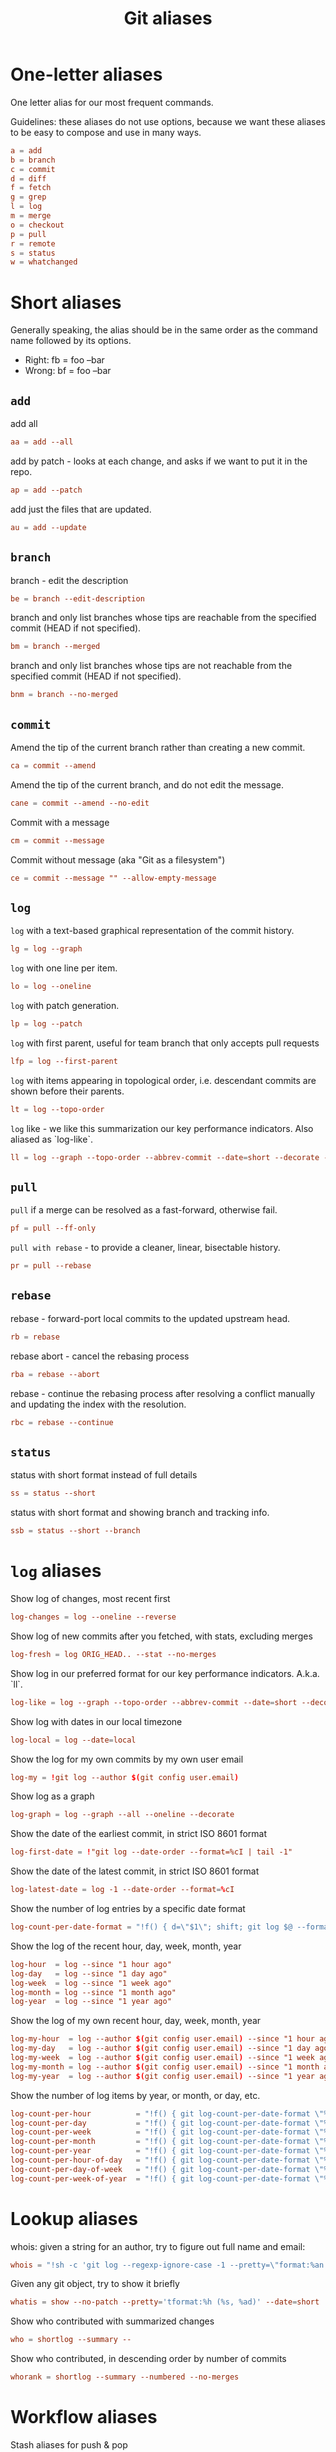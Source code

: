 #+TITLE: Git aliases

* One-letter aliases
:PROPERTIES:
:header-args: :noweb-ref oneletter
:END:

One letter alias for our most frequent commands.

Guidelines: these aliases do not use options, because we want these
aliases to be easy to compose and use in many ways.

#+BEGIN_SRC conf
  a = add
  b = branch
  c = commit
  d = diff
  f = fetch
  g = grep
  l = log
  m = merge
  o = checkout
  p = pull
  r = remote
  s = status
  w = whatchanged
#+END_SRC

* Short aliases

Generally speaking, the alias should be in the same order as the
command name followed by its options.

- Right: fb = foo --bar
- Wrong: bf = foo --bar

** ~add~
:PROPERTIES:
:header-args: :noweb-ref add
:END:

add all

#+BEGIN_SRC conf
  aa = add --all
#+END_SRC

add by patch - looks at each change, and asks if we want to put it in
the repo.

#+BEGIN_SRC conf
  ap = add --patch
#+END_SRC

add just the files that are updated.

#+BEGIN_SRC conf
  au = add --update
#+END_SRC

** ~branch~
:PROPERTIES:
:header-args: :noweb-ref branch
:END:

branch - edit the description

#+BEGIN_SRC conf
  be = branch --edit-description
#+END_SRC

branch and only list branches whose tips are reachable from the
specified commit (HEAD if not specified).

#+BEGIN_SRC conf
  bm = branch --merged
#+END_SRC

branch and only list branches whose tips are not reachable from the
specified commit (HEAD if not specified).

#+BEGIN_SRC conf
  bnm = branch --no-merged
#+END_SRC

** ~commit~
:PROPERTIES:
:header-args: :noweb-ref commit
:END:

Amend the tip of the current branch rather than creating a new commit.

#+BEGIN_SRC conf
  ca = commit --amend
#+END_SRC

Amend the tip of the current branch, and do not edit the message.

#+BEGIN_SRC conf
  cane = commit --amend --no-edit
#+END_SRC

Commit with a message

#+BEGIN_SRC conf
  cm = commit --message
#+END_SRC

Commit without message (aka "Git as a filesystem")

#+begin_src conf
  ce = commit --message "" --allow-empty-message
#+end_src

** ~log~
:PROPERTIES:
:header-args: :noweb-ref log
:END:

~log~ with a text-based graphical representation of the commit
history.

#+BEGIN_SRC conf
  lg = log --graph
#+END_SRC

~log~ with one line per item.

#+BEGIN_SRC conf
  lo = log --oneline
#+END_SRC

~log~ with patch generation.

#+BEGIN_SRC conf
  lp = log --patch
#+END_SRC

~log~ with first parent, useful for team branch that only accepts pull
requests

#+BEGIN_SRC conf
  lfp = log --first-parent
#+END_SRC

~log~ with items appearing in topological order, i.e. descendant
commits are shown before their parents.

#+BEGIN_SRC conf
  lt = log --topo-order
#+END_SRC

~log~ like - we like this summarization our key performance
indicators. Also aliased as `log-like`.

#+BEGIN_SRC conf
  ll = log --graph --topo-order --abbrev-commit --date=short --decorate --all --boundary --pretty=format:'%Cgreen%ad %Cred%h%Creset -%C(yellow)%d%Creset %s %Cblue[%cn]%Creset %Cblue%G?%Creset'
#+END_SRC

** ~pull~
:PROPERTIES:
:header-args: :noweb-ref pull
:END:

~pull~ if a merge can be resolved as a fast-forward, otherwise fail.

#+BEGIN_SRC conf
  pf = pull --ff-only
#+END_SRC

~pull with rebase~ - to provide a cleaner, linear, bisectable history.

#+BEGIN_SRC conf
  pr = pull --rebase
#+END_SRC

** ~rebase~
:PROPERTIES:
:header-args: :noweb-ref rebase
:END:

rebase - forward-port local commits to the updated upstream head.

#+BEGIN_SRC conf
  rb = rebase
#+END_SRC

rebase abort - cancel the rebasing process

#+BEGIN_SRC conf
  rba = rebase --abort
#+END_SRC

rebase - continue the rebasing process after resolving a conflict
manually and updating the index with the resolution.

#+BEGIN_SRC conf
  rbc = rebase --continue
#+END_SRC

** ~status~
:PROPERTIES:
:header-args: :noweb-ref status
:END:

status with short format instead of full details

#+BEGIN_SRC conf
  ss = status --short
#+END_SRC

status with short format and showing branch and tracking info.

#+BEGIN_SRC conf
  ssb = status --short --branch
#+END_SRC

* ~log~ aliases
:PROPERTIES:
:header-args: :noweb-ref log-aliases
:END:

Show log of changes, most recent first

#+BEGIN_SRC conf
  log-changes = log --oneline --reverse
#+END_SRC

Show log of new commits after you fetched, with stats, excluding
merges

#+BEGIN_SRC conf
  log-fresh = log ORIG_HEAD.. --stat --no-merges
#+END_SRC

Show log in our preferred format for our key performance
indicators. A.k.a. `ll`.

#+BEGIN_SRC conf
  log-like = log --graph --topo-order --abbrev-commit --date=short --decorate --all --boundary --pretty=format:'%Cgreen%ad %Cred%h%Creset -%C(yellow)%d%Creset %s %Cblue[%cn]%Creset %Cblue%G?%Creset'
#+END_SRC

Show log with dates in our local timezone

#+BEGIN_SRC conf
  log-local = log --date=local
#+END_SRC

Show the log for my own commits by my own user email

#+BEGIN_SRC conf
  log-my = !git log --author $(git config user.email)
#+END_SRC

Show log as a graph

#+BEGIN_SRC conf
  log-graph = log --graph --all --oneline --decorate
#+END_SRC

Show the date of the earliest commit, in strict ISO 8601 format

#+BEGIN_SRC conf
  log-first-date = !"git log --date-order --format=%cI | tail -1"
#+END_SRC

Show the date of the latest commit, in strict ISO 8601 format

#+BEGIN_SRC conf
  log-latest-date = log -1 --date-order --format=%cI
#+END_SRC

Show the number of log entries by a specific date format

#+BEGIN_SRC conf
  log-count-per-date-format = "!f() { d=\"$1\"; shift; git log $@ --format=oneline --format="%ad" --date=format:\"$d\" | awk '{a[$0]++}END{for(i in a){print i, a[i]}}' | sort; }; f"
#+END_SRC

Show the log of the recent hour, day, week, month, year

#+BEGIN_SRC conf
  log-hour  = log --since "1 hour ago"
  log-day   = log --since "1 day ago"
  log-week  = log --since "1 week ago"
  log-month = log --since "1 month ago"
  log-year  = log --since "1 year ago"
#+END_SRC

Show the log of my own recent hour, day, week, month, year

#+BEGIN_SRC conf
  log-my-hour  = log --author $(git config user.email) --since "1 hour ago"
  log-my-day   = log --author $(git config user.email) --since "1 day ago"
  log-my-week  = log --author $(git config user.email) --since "1 week ago"
  log-my-month = log --author $(git config user.email) --since "1 month ago"
  log-my-year  = log --author $(git config user.email) --since "1 year ago"
#+END_SRC

Show the number of log items by year, or month, or day, etc.

#+BEGIN_SRC conf
  log-count-per-hour          = "!f() { git log-count-per-date-format \"%Y-%m-%dT%H\" $@ ; }; f"
  log-count-per-day           = "!f() { git log-count-per-date-format \"%Y-%m-%d\" $@ ; }; f"
  log-count-per-week          = "!f() { git log-count-per-date-format \"%Y#%V\" $@; }; f"
  log-count-per-month         = "!f() { git log-count-per-date-format \"%Y-%m\" $@ ; }; f"
  log-count-per-year          = "!f() { git log-count-per-date-format \"%Y\" $@ ; }; f"
  log-count-per-hour-of-day   = "!f() { git log-count-per-date-format \"%H\" $@; }; f"
  log-count-per-day-of-week   = "!f() { git log-count-per-date-format \"%u\" $@; }; f"
  log-count-per-week-of-year  = "!f() { git log-count-per-date-format \"%V\" $@; }; f"
#+END_SRC

* Lookup aliases
:PROPERTIES:
:header-args: :noweb-ref lookup
:END:

whois: given a string for an author, try to figure out full name and
email:

#+BEGIN_SRC conf
  whois = "!sh -c 'git log --regexp-ignore-case -1 --pretty=\"format:%an <%ae>\n\" --author=\"$1\"' -"
#+END_SRC

Given any git object, try to show it briefly

#+BEGIN_SRC conf
  whatis = show --no-patch --pretty='tformat:%h (%s, %ad)' --date=short
#+END_SRC

Show who contributed with summarized changes

#+BEGIN_SRC conf
  who = shortlog --summary --
#+END_SRC

Show who contributed, in descending order by number of commits

#+BEGIN_SRC conf
  whorank = shortlog --summary --numbered --no-merges
#+END_SRC

* Workflow aliases
:PROPERTIES:
:header-args: :noweb-ref workflow
:END:

Stash aliases for push & pop

Note that if you are using an older version of git, before 2.16.0,
then you can use the older "stash save" instead of the newer "stash
push".

#+BEGIN_SRC conf
  save = stash push
  pop = stash pop
#+END_SRC

Do a push/pull for just one branch

#+BEGIN_SRC conf
  push1 = "!git push origin $(git branch-name)"
  pull1 = "!git pull origin $(git branch-name)"
#+END_SRC

Undo is simply a synonym for "reset" because "undo" can help novices.

#+BEGIN_SRC conf
  undo-commit        = reset --soft HEAD~1
  undo-commit-hard   = reset --hard HEAD~1
#+END_SRC

Nicknames

#+BEGIN_SRC conf
  uncommit = reset --soft HEAD~1
  unadd = reset HEAD
  unstage = reset HEAD
#+END_SRC

Discard changes in a (list of) file(s) in working tree

#+BEGIN_SRC conf
  discard = checkout --
#+END_SRC

Friendly wording is easier to remember.

#+BEGIN_SRC conf
  branches = branch -a
  tags = tag -n1 --list
  stashes = stash list
#+END_SRC

* Technical sections                                               :noexport:

** Main node

#+BEGIN_SRC conf :tangle ".gitalias" :noweb yes
  [alias]

  # one letter
  <<oneletter>>

  # add
  <<add>>

  # branch
  <<branch>>

  # commit
  <<commit>>

  # log
  <<log>>

  # log aliases
  <<log-aliases>>

  # pull
  <<pull>>

  # rebase
  <<rebase>>

  # status
  <<status>>

  # lookup
  <<lookup>>

  # workflow
  <<workflow>>
#+END_SRC

** Org properties

#+PROPERTY: header-args :tangle no
#+PROPERTY: header-args+ :padline no
